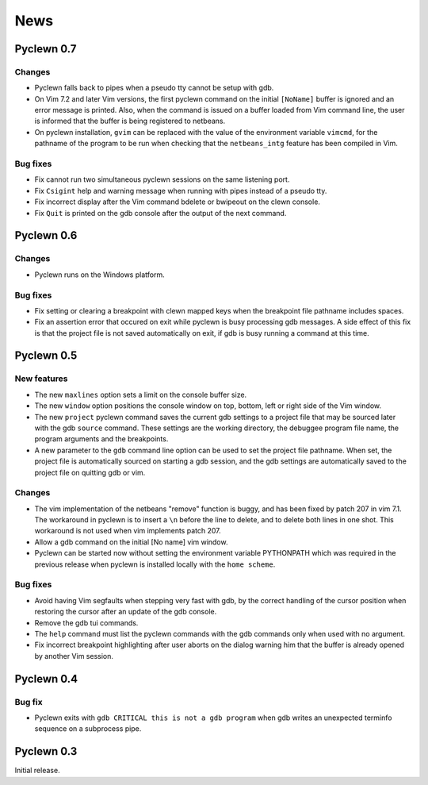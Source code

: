 News
====

Pyclewn 0.7
-----------

.. April 18, 2009

Changes
^^^^^^^

* Pyclewn falls back to pipes when a pseudo tty cannot be setup with gdb.
* On Vim 7.2 and later Vim versions, the first pyclewn command on the initial
  ``[NoName]`` buffer is ignored and an error message is printed. Also, when
  the command is issued on a buffer loaded from Vim command line, the user is
  informed that the buffer is being registered to netbeans.
* On pyclewn installation, ``gvim`` can be replaced with the value of the
  environment variable ``vimcmd``, for the pathname of the program to be run
  when checking that the ``netbeans_intg`` feature has been compiled in Vim.

Bug fixes
^^^^^^^^^

* Fix cannot run two simultaneous pyclewn sessions on the same listening port.
* Fix ``Csigint`` help and warning message when running with pipes instead of a
  pseudo tty.
* Fix incorrect display after the Vim command bdelete or bwipeout on the clewn
  console.
* Fix ``Quit`` is printed on the gdb console after the output of the next
  command.

Pyclewn 0.6
-----------

.. August 16, 2008

Changes
^^^^^^^

* Pyclewn runs on the Windows platform.

Bug fixes
^^^^^^^^^

* Fix setting or clearing a breakpoint with clewn mapped keys when the
  breakpoint file pathname includes spaces.
* Fix an assertion error that occured on exit while pyclewn is busy processing
  gdb messages. A side effect of this fix is that the project file is not saved
  automatically on exit, if gdb is busy running a command at this time.

Pyclewn 0.5
-----------

.. June 6, 2008

New features
^^^^^^^^^^^^

* The new ``maxlines`` option sets a limit on the console buffer size.
* The new ``window`` option positions the console window on top, bottom, left
  or right side of the Vim window.
* The new ``project`` pyclewn command saves the current gdb settings to a
  project file that may be sourced later with the gdb ``source`` command.
  These settings are the working directory, the debuggee program file name, the
  program arguments and the breakpoints.
* A new parameter to the ``gdb`` command line option can be used to set the
  project file pathname. When set, the project file is automatically sourced on
  starting a gdb session, and the gdb settings are automatically saved to the
  project file on quitting gdb or vim.

Changes
^^^^^^^

* The vim implementation of the netbeans "remove" function is buggy, and has
  been fixed by patch 207 in vim 7.1. The workaround in pyclewn is to insert a
  ``\n`` before the line to delete, and to delete both lines in one shot. This
  workaround is not used when vim implements patch 207.
* Allow a gdb command on the initial [No name] vim window.
* Pyclewn can be started now without setting the environment variable
  PYTHONPATH which was required in the previous release when pyclewn is
  installed locally with the ``home scheme``.

Bug fixes
^^^^^^^^^

* Avoid having Vim segfaults when stepping very fast with gdb, by the correct
  handling of the cursor position when restoring the cursor after an update of
  the gdb console.
* Remove the gdb tui commands.
* The ``help`` command must list the pyclewn commands with the gdb commands
  only when used with no argument.
* Fix incorrect breakpoint highlighting after user aborts on the dialog warning
  him that the buffer is already opened by another Vim session.

Pyclewn 0.4
-----------

.. April 9, 2008

Bug fix
^^^^^^^

* Pyclewn exits with ``gdb CRITICAL this is not a gdb program`` when gdb writes
  an unexpected terminfo sequence on a subprocess pipe.

Pyclewn 0.3
-----------

.. March 22, 2008

Initial release.

.. vim:filetype=rst:tw=78:ts=8:et:


